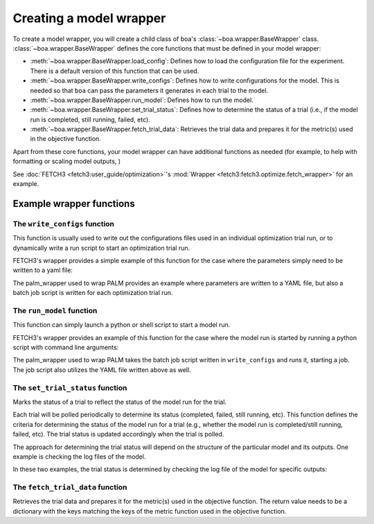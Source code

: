 .. _wrapper-user-guide:

########################
Creating a model wrapper
########################

To create a model wrapper, you will create a child class of boa's :class:`~boa.wrapper.BaseWrapper`
class. :class:`~boa.wrapper.BaseWrapper` defines the core functions that must be defined in your model
wrapper:

* :meth:`~boa.wrapper.BaseWrapper.load_config`: Defines how to load the configuration file for the experiment. There is
  a default version of this function that can be used.
* :meth:`~boa.wrapper.BaseWrapper.write_configs`: Defines how to write configurations for the model. This is needed so
  that ``boa`` can pass the parameters it generates in each trial to the model.
* :meth:`~boa.wrapper.BaseWrapper.run_model`: Defines how to run the model.
* :meth:`~boa.wrapper.BaseWrapper.set_trial_status`: Defines how to determine the status of a trial (i.e., if the model
  run is completed, still running, failed, etc).
* :meth:`~boa.wrapper.BaseWrapper.fetch_trial_data`: Retrieves the trial data and prepares it for the metric(s) used in
  the objective function.

Apart from these core functions, your model wrapper can have additional functions as needed (for example, to help with
formatting or scaling model outputs,  )

See :doc:`FETCH3 <fetch3:user_guide/optimization>`'s :mod:`Wrapper <fetch3:fetch3.optimize.fetch_wrapper>` for an example.


*************************
Example wrapper functions
*************************

The ``write_configs`` function
==============================

This function is usually used to write out the configurations files used in an individual optimization trial run, or to dynamically write a run script to start an optimization trial run.

FETCH3's wrapper provides a simple example of this function for the case where the parameters simply need to be written
to a yaml file:

.. rli:: https://raw.githubusercontent.com/jemissik/fetch3_nhl/develop/fetch3/optimize/fetch_wrapper.py
   :pyobject: write_configs

The palm_wrapper used to wrap PALM provides an example where parameters are written to a YAML file, but also a batch job script is written for each optimization trial run.

.. rli:: https://raw.githubusercontent.com/madeline-scyphers/palm_wrapper/main/palm_wrapper/optimize/wrapper.py
   :pyobject: Wrapper.write_configs


The ``run_model`` function
==========================

This function can simply launch a python or shell script to start a model run.

FETCH3's wrapper provides an example of
this function for the case where the model run is started by running a python script with command line arguments:

.. rli:: https://raw.githubusercontent.com/jemissik/fetch3_nhl/develop/fetch3/optimize/fetch_wrapper.py
   :pyobject: Fetch3Wrapper.run_model

The palm_wrapper used to wrap PALM takes the batch job script written in ``write_configs`` and runs it, starting a job. The job script also utilizes the YAML file written above as well.

.. rli:: https://raw.githubusercontent.com/madeline-scyphers/palm_wrapper/main/palm_wrapper/optimize/wrapper.py
   :pyobject: Wrapper.run_model


The ``set_trial_status`` function
=================================

Marks the status of a trial to reflect the status of the model run for the trial.

Each trial will be polled periodically to determine its status (completed, failed, still running,
etc). This function defines the criteria for determining the status of the model run for a trial (e.g., whether
the model run is completed/still running, failed, etc). The trial status is updated accordingly when the trial
is polled.

The approach for determining the trial status will depend on the structure of the particular model and its
outputs. One example is checking the log files of the model.

In these two examples, the trial status is determined by checking the log file of the model for specific outputs:

.. rli:: https://raw.githubusercontent.com/jemissik/fetch3_nhl/develop/fetch3/optimize/fetch_wrapper.py
   :pyobject: Fetch3Wrapper.set_trial_status

.. rli:: https://raw.githubusercontent.com/madeline-scyphers/palm_wrapper/main/palm_wrapper/optimize/wrapper.py
   :pyobject: Wrapper.set_trial_status

The ``fetch_trial_data`` function
=================================

Retrieves the trial data and prepares it for the metric(s) used in the objective
function. The return value needs to be a dictionary with the keys matching the keys
of the metric function used in the objective function.

.. rli:: https://raw.githubusercontent.com/jemissik/fetch3_nhl/develop/fetch3/optimize/fetch_wrapper.py
   :pyobject: Fetch3Wrapper.fetch_trial_data


.. rli:: https://raw.githubusercontent.com/madeline-scyphers/palm_wrapper/main/palm_wrapper/optimize/wrapper.py
   :pyobject: Wrapper.fetch_trial_data